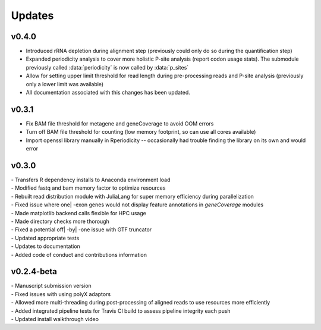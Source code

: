 ###############
Updates
###############

========================
v0.4.0
========================
- Introduced rRNA depletion during alignment step (previously could only do so during the quantification step)
- Expanded periodicity analysis to cover more holistic P-site analysis (report codon usage stats). The submodule previously called :data:`periodicity` is now called by :data:`p_sites`
- Allow for setting upper limit threshold for read length during pre-processing reads and P-site analysis (previously only a lower limit was available)
- All documentation associated with this changes has been updated.

============
v0.3.1
============
- Fix BAM file threshold for metagene and geneCoverage to avoid OOM errors
- Turn off BAM file threshold for counting (low memory footprint, so can use all cores available)
- Import openssl library manually in Rperiodicity -- occasionally had trouble finding the library on its own and would error

============
v0.3.0
============
| - Transfers R dependency installs to Anaconda environment load
| - Modified fastq and bam memory factor to optimize resources
| - Rebuilt read distribution module with JuliaLang for super memory efficiency during parallelization
| - Fixed issue where one| -exon genes would not display feature annotations in `geneCoverage` modules
| - Made matplotlib backend calls flexible for HPC usage
| - Made directory checks more thorough
| - Fixed a potential off| -by| -one issue with GTF truncator
| - Updated appropriate tests
| - Updates to documentation
| - Added code of conduct and contributions information

===========
v0.2.4-beta
===========
| - Manuscript submission version
| - Fixed issues with using polyX adaptors
| - Allowed more multi-threading during post-processing of aligned reads to use resources more efficiently
| - Added integrated pipeline tests for Travis CI build to assess pipeline integrity each push
| - Updated install walkthrough video
